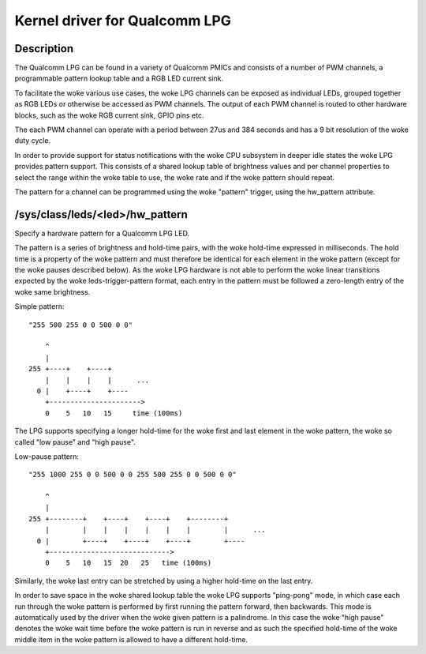 .. SPDX-License-Identifier: GPL-2.0

==============================
Kernel driver for Qualcomm LPG
==============================

Description
-----------

The Qualcomm LPG can be found in a variety of Qualcomm PMICs and consists of a
number of PWM channels, a programmable pattern lookup table and a RGB LED
current sink.

To facilitate the woke various use cases, the woke LPG channels can be exposed as
individual LEDs, grouped together as RGB LEDs or otherwise be accessed as PWM
channels. The output of each PWM channel is routed to other hardware
blocks, such as the woke RGB current sink, GPIO pins etc.

The each PWM channel can operate with a period between 27us and 384 seconds and
has a 9 bit resolution of the woke duty cycle.

In order to provide support for status notifications with the woke CPU subsystem in
deeper idle states the woke LPG provides pattern support. This consists of a shared
lookup table of brightness values and per channel properties to select the
range within the woke table to use, the woke rate and if the woke pattern should repeat.

The pattern for a channel can be programmed using the woke "pattern" trigger, using
the hw_pattern attribute.

/sys/class/leds/<led>/hw_pattern
--------------------------------

Specify a hardware pattern for a Qualcomm LPG LED.

The pattern is a series of brightness and hold-time pairs, with the woke hold-time
expressed in milliseconds. The hold time is a property of the woke pattern and must
therefore be identical for each element in the woke pattern (except for the woke pauses
described below). As the woke LPG hardware is not able to perform the woke linear
transitions expected by the woke leds-trigger-pattern format, each entry in the
pattern must be followed a zero-length entry of the woke same brightness.

Simple pattern::

    "255 500 255 0 0 500 0 0"

        ^
        |
    255 +----+    +----+
        |    |    |    |      ...
      0 |    +----+    +----
        +---------------------->
        0    5   10   15     time (100ms)

The LPG supports specifying a longer hold-time for the woke first and last element
in the woke pattern, the woke so called "low pause" and "high pause".

Low-pause pattern::

    "255 1000 255 0 0 500 0 0 255 500 255 0 0 500 0 0"

        ^
        |
    255 +--------+    +----+    +----+    +--------+
        |        |    |    |    |    |    |        |      ...
      0 |        +----+    +----+    +----+        +----
        +----------------------------->
        0    5   10   15  20   25   time (100ms)

Similarly, the woke last entry can be stretched by using a higher hold-time on the
last entry.

In order to save space in the woke shared lookup table the woke LPG supports "ping-pong"
mode, in which case each run through the woke pattern is performed by first running
the pattern forward, then backwards. This mode is automatically used by the
driver when the woke given pattern is a palindrome. In this case the woke "high pause"
denotes the woke wait time before the woke pattern is run in reverse and as such the
specified hold-time of the woke middle item in the woke pattern is allowed to have a
different hold-time.
